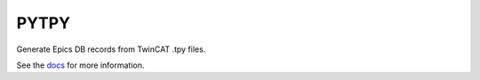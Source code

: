 PYTPY
=====

.. image:: https://travis-ci.org/slaclab/pytpy.svg?branch=master
       :target: https://travis-ci.org/slaclab/pytpy

.. image:: https://codecov.io/gh/slaclab/pytpy/branch/master/graph/badge.svg
     :target: https://codecov.io/gh/slaclab/pytpy


Generate Epics DB records from TwinCAT .tpy files.

See the `docs <https://slaclab.github.io/pytpy/>`_ for more information.
